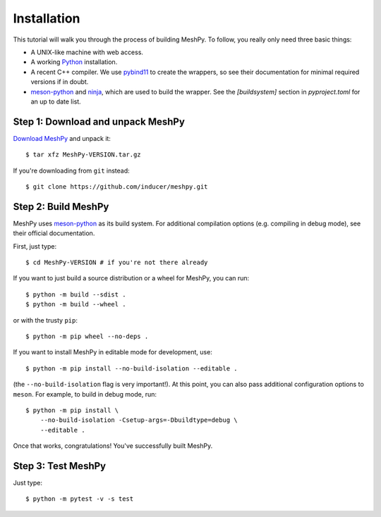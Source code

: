 .. highlight:: sh

Installation
============

This tutorial will walk you through the process of building MeshPy. To follow,
you really only need three basic things:

* A UNIX-like machine with web access.
* A working `Python <https://www.python.org>`__ installation.
* A recent C++ compiler. We use `pybind11 <https://pybind11.readthedocs.io/en/stable>`__
  to create the wrappers, so see their documentation for minimal required versions
  if in doubt.
* `meson-python <https://meson-python.readthedocs.io/en/latest/>`__ and
  `ninja <https://ninja-build.org/>`__, which are used to build the wrapper.
  See the `[buildsystem]` section in `pyproject.toml` for an up to date list.

Step 1: Download and unpack MeshPy
----------------------------------

`Download MeshPy <https://pypi.org/project/MeshPy>`_ and unpack it::

    $ tar xfz MeshPy-VERSION.tar.gz

If you're downloading from ``git`` instead::

    $ git clone https://github.com/inducer/meshpy.git

Step 2: Build MeshPy
--------------------

MeshPy uses `meson-python <https://meson-python.readthedocs.io/en/latest>`__ as
its build system. For additional compilation options (e.g. compiling in debug mode),
see their official documentation.

First, just type::

    $ cd MeshPy-VERSION # if you're not there already

If you want to just build a source distribution or a wheel for MeshPy, you can
run::

    $ python -m build --sdist .
    $ python -m build --wheel .

or with the trusty ``pip``::

    $ python -m pip wheel --no-deps .

If you want to install MeshPy in editable mode for development, use::

    $ python -m pip install --no-build-isolation --editable .

(the ``--no-build-isolation`` flag is very important!). At this point, you can
also pass additional configuration options to ``meson``. For example, to build
in debug mode, run::

    $ python -m pip install \
        --no-build-isolation -Csetup-args=-Dbuildtype=debug \
        --editable .

Once that works, congratulations! You've successfully built MeshPy.

Step 3: Test MeshPy
-------------------

Just type::

    $ python -m pytest -v -s test
